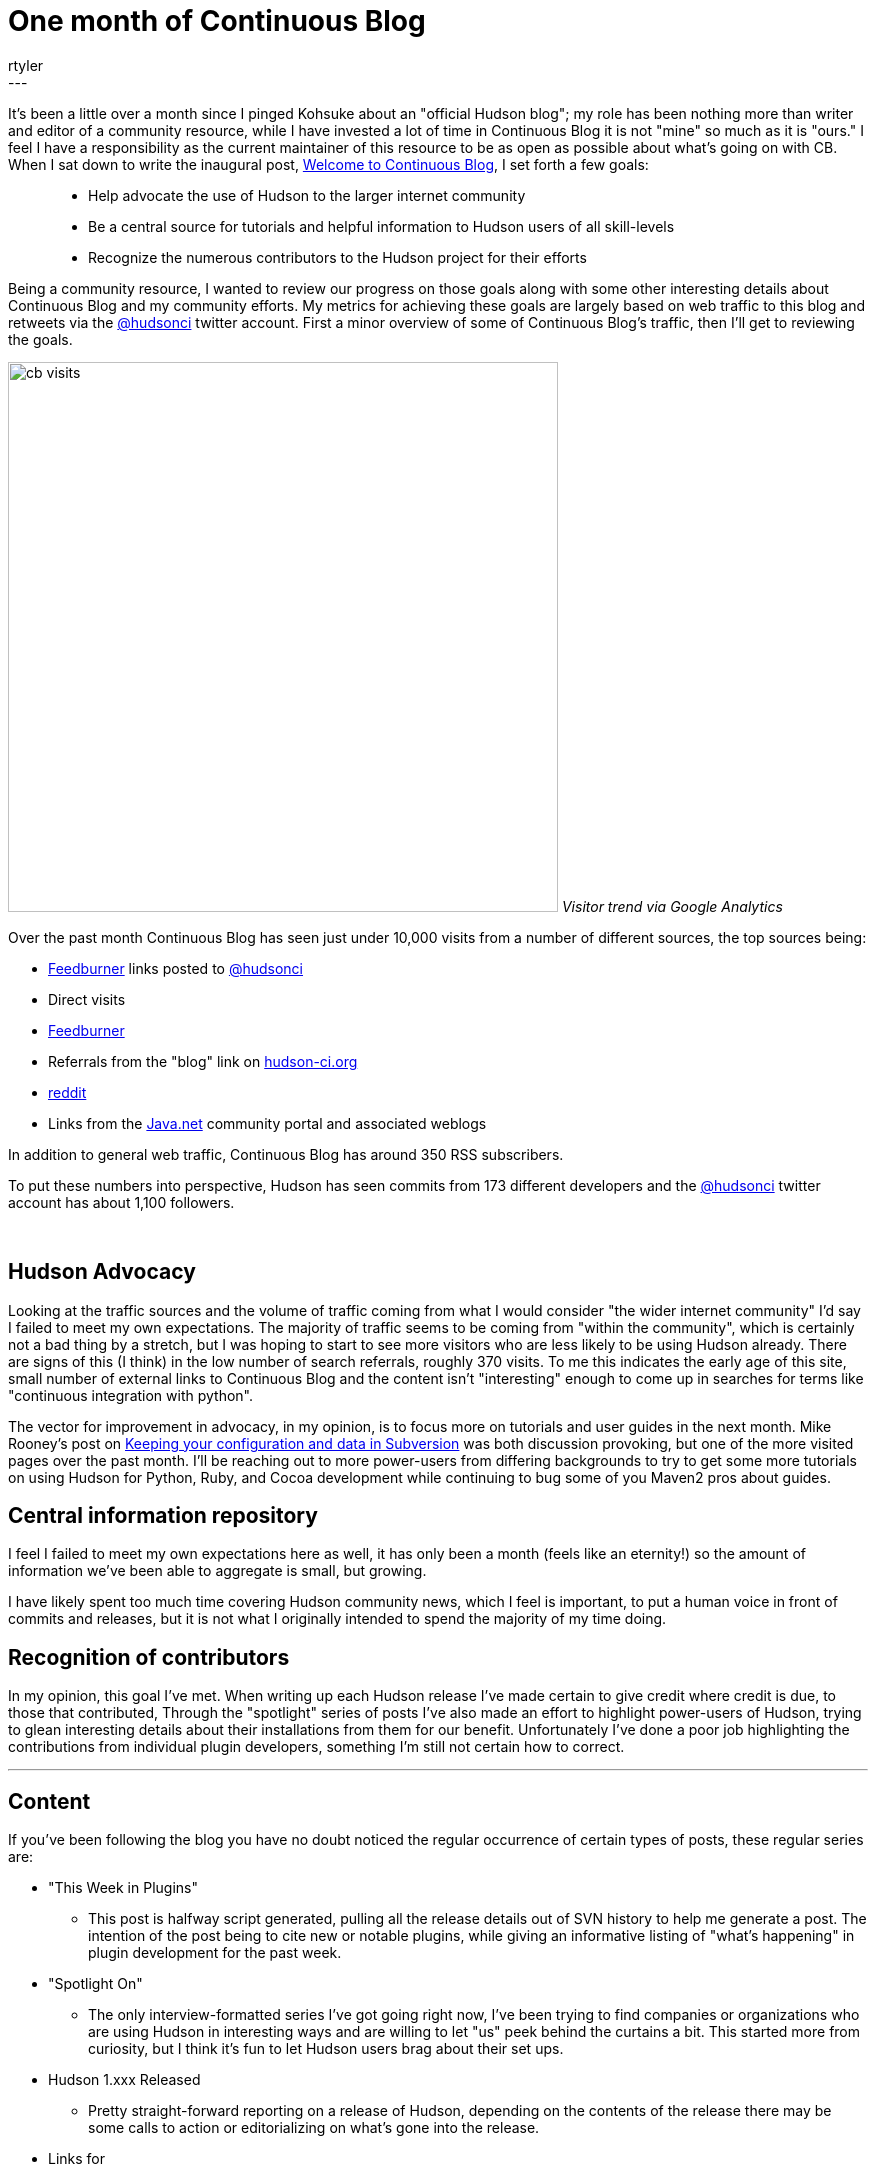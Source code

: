 = One month of Continuous Blog
:nodeid: 179
:created: 1268140500
:tags:
  - core
:author: rtyler
---
It's been a little over a month since I pinged Kohsuke about an "official Hudson blog"; my role has been nothing more than writer and editor of a community resource, while I have invested a lot of time in Continuous Blog it is not "mine" so much as it is "ours." I feel I have a responsibility as the current maintainer of this resource to be as open as possible about what's going on with CB. When I sat down to write the inaugural post, link:/content/welcome-continuous-blog[Welcome to Continuous Blog], I set forth a few goals:

____
* Help advocate the use of Hudson to the larger internet community
* Be a central source for tutorials and helpful information to Hudson users of all skill-levels
* Recognize the numerous contributors to the Hudson project for their efforts
____

Being a community resource, I wanted to review our progress on those goals along with some other interesting details about Continuous Blog and my community efforts. My metrics for achieving these goals are largely based on web traffic to this blog and retweets via the https://twitter.com/hudsonci[@hudsonci] twitter account. First a minor overview of some of Continuous Blog's traffic, then I'll get to reviewing the goals.

image:https://web.archive.org/web/*/https://agentdero.cachefly.net/continuousblog/cb_visits.png[,550]
_Visitor trend via Google Analytics_

Over the past month Continuous Blog has seen just under 10,000 visits from a number of different sources, the top sources being:

* https://feedburner.google.com/[Feedburner] links posted to https://twitter.com/hudsonci[@hudsonci]
* Direct visits
* https://feedburner.google.com/[Feedburner]
* Referrals from the "blog" link on https://hudson-ci.org[hudson-ci.org]
* https://www.reddit.com/domain/hudson-ci.org[reddit]
* Links from the https://java.net[Java.net] community portal and associated weblogs

In addition to general web traffic, Continuous Blog has around 350 RSS subscribers.

To put these numbers into perspective, Hudson has seen commits from 173 different developers and the https://twitter.com/hudsonci[@hudsonci] twitter account has about 1,100 followers.

{blank} +

== Hudson Advocacy

Looking at the traffic sources and the volume of traffic coming from what I would consider "the wider internet community" I'd say I failed to meet my own expectations. The majority of traffic seems to be coming from "within the community", which is certainly not a bad thing by a stretch, but I was hoping to start to see more visitors who are less likely to be using Hudson already. There are signs of this (I think) in the low number of search referrals, roughly 370 visits. To me this indicates the early age of this site, small number of external links to Continuous Blog and the content isn't "interesting" enough to come up in searches for terms like "continuous integration with python".

The vector for improvement in advocacy, in my opinion, is to focus more on tutorials and user guides in the next month. Mike Rooney's post on link:/content/keeping-your-configuration-and-data-subversion[Keeping your configuration and data in Subversion] was both discussion provoking, but one of the more visited pages over the past month. I'll be reaching out to more power-users from differing backgrounds to try to get some more tutorials on using Hudson for Python, Ruby, and Cocoa development while continuing to bug some of you Maven2 pros about guides.

== Central information repository

I feel I failed to meet my own expectations here as well, it has only been a month (feels like an eternity!) so the amount of information we've been able to aggregate is small, but growing.

I have likely spent too much time covering Hudson community news, which I feel is important, to put a human voice in front of commits and releases, but it is not what I originally intended to spend the majority of my time doing.

== Recognition of contributors

In my opinion, this goal I've met. When writing up each Hudson release I've made certain to give credit where credit is due, to those that contributed, Through the "spotlight" series of posts I've also made an effort to highlight power-users of Hudson, trying to glean interesting details about their installations from them for our benefit. Unfortunately I've done a poor job highlighting the contributions from individual plugin developers, something I'm still not certain how to correct.

'''

== Content

If you've been following the blog you have no doubt noticed the regular occurrence of certain types of posts, these regular series are:

* "This Week in Plugins"
 ** This post is halfway script generated, pulling all the release details out of SVN history to help me generate a post. The intention of the post being to cite new or notable plugins, while giving an informative listing of "what's happening" in plugin development for the past week.
* "Spotlight On"
 ** The only interview-formatted series I've got going right now, I've been trying to find companies or organizations who are using Hudson in interesting ways and are willing to let "us" peek behind the curtains a bit. This started more from curiosity, but I think it's fun to let Hudson users brag about their set ups.
* Hudson 1.xxx Released
 ** Pretty straight-forward reporting on a release of Hudson, depending on the contents of the release there may be some calls to action or editorializing on what's gone into the release.
* Links for
 ** Roll-up of links shared or retweeted via the https://twitter.com/hudsonci[@hudsonci] account, uncertain whether this is worth the time spent.

My two questions to the community in general would be:

* Do you dislike any of these?
* What else would you like to see on a regular basis?

I'm certainly open to suggestion, I'd like Continuous Blog to continue to be interesting to the Hudson community and if certain kinds of posts are boring or uninteresting, I can cut them from the line-up.

== Challenges

The largest challenge of Continuous Blog is *time*. As it stands the majority of content I write or edit in some capacity, which is a larger amount of time than I expected to spend. All said and done it takes me between 6-10 hours a week to write for CB, keep tabs on https://twitter.com/hudsonci[@hudsonci] and peruse the mailing list for interesting things. This probably isn't maintainable, and if for some reason a bus hits me (https://www.google.com/search?ie=UTF-8&q=muni+hits+pedestrian[not uncommon around here]), this blog would go dark for a while.

This can be easily fixed by simply adding more contributors to the blog, I'll post more on how to write for Continuous Blog in another post.

'''

All said and done, I am looking forward to another month of writing and following the Hudson community. I'm grateful for all those who've asked questions, been interviewed, wrote content and participated in discussion in the comments. For those of you in the Bay Area, I do hope you come out for the link:/content/meet-and-hack-alongside-kohsuke-and-co[meet-up in mid-March], for the rest of you, I'll catch you on IRC :)

'''
